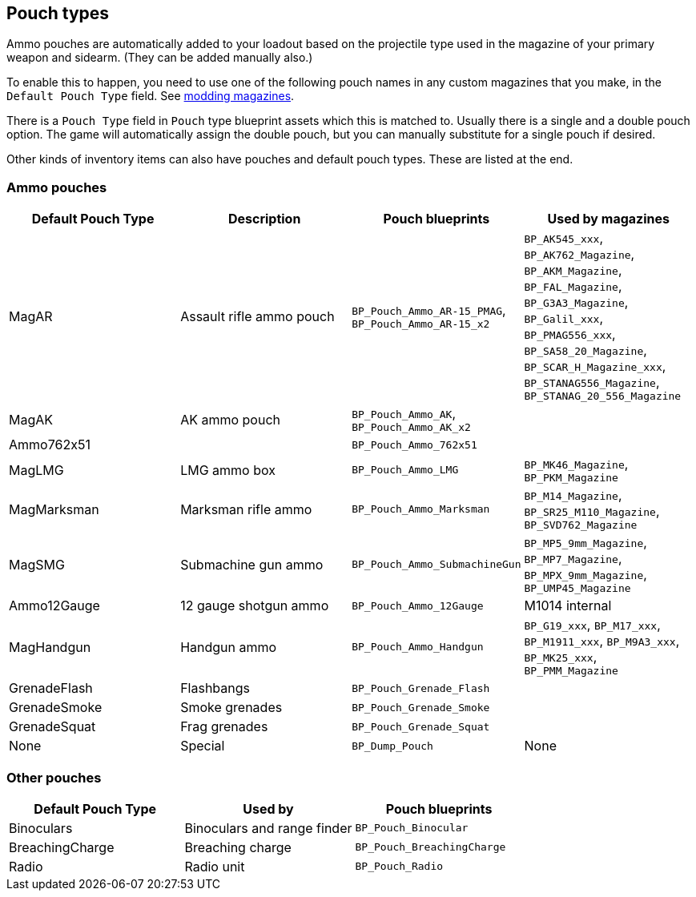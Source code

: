 ## Pouch types

Ammo pouches are automatically added to your loadout based on the projectile type used in the magazine of your primary weapon and sidearm. (They can be added manually also.)

To enable this to happen, you need to use one of the following pouch names in any custom magazines that you make, in the `Default Pouch Type` field. See link:/modding/sdk/weapon/magazine-modding[modding magazines].

There is a `Pouch Type` field in `Pouch` type blueprint assets which this is matched to. Usually there is a single and a double pouch option. The game will automatically assign the double pouch, but you can manually substitute for a single pouch if desired.

Other kinds of inventory items can also have pouches and default pouch types. These are listed at the end.

### Ammo pouches

[width="100%",cols="25%,25%,25%,25%",options="header",]
|===
|Default Pouch Type |Description |Pouch blueprints |Used by magazines
|MagAR |Assault rifle ammo pouch |`+BP_Pouch_Ammo_AR-15_PMAG+`, `BP_Pouch_Ammo_AR-15_x2` |`BP_AK545_xxx`, `BP_AK762_Magazine`, `BP_AKM_Magazine`, `BP_FAL_Magazine`, `BP_G3A3_Magazine`, `BP_Galil_xxx`, `BP_PMAG556_xxx`, `BP_SA58_20_Magazine`, `BP_SCAR_H_Magazine_xxx`, `BP_STANAG556_Magazine`, `BP_STANAG_20_556_Magazine`
|MagAK |AK ammo pouch |`BP_Pouch_Ammo_AK`, `BP_Pouch_Ammo_AK_x2` |
|Ammo762x51 | |`BP_Pouch_Ammo_762x51` | 
|MagLMG |LMG ammo box |`BP_Pouch_Ammo_LMG` | `BP_MK46_Magazine`, `BP_PKM_Magazine`
|MagMarksman |Marksman rifle ammo |`BP_Pouch_Ammo_Marksman` |`BP_M14_Magazine`, `BP_SR25_M110_Magazine`, `BP_SVD762_Magazine`
|MagSMG |Submachine gun ammo |`BP_Pouch_Ammo_SubmachineGun` |`BP_MP5_9mm_Magazine`, `BP_MP7_Magazine`, `BP_MPX_9mm_Magazine`, `BP_UMP45_Magazine`
|Ammo12Gauge |12 gauge shotgun ammo |`BP_Pouch_Ammo_12Gauge` |M1014 internal
|MagHandgun | Handgun ammo |`BP_Pouch_Ammo_Handgun` |`BP_G19_xxx`, `BP_M17_xxx`, `BP_M1911_xxx`, `BP_M9A3_xxx`, `BP_MK25_xxx`, `BP_PMM_Magazine`
|GrenadeFlash |Flashbangs |`BP_Pouch_Grenade_Flash` |
|GrenadeSmoke |Smoke grenades |`BP_Pouch_Grenade_Smoke` |
|GrenadeSquat |Frag grenades |`BP_Pouch_Grenade_Squat` |
|None |Special |`BP_Dump_Pouch` |None
|===

### Other pouches

[width="100%",cols="34%,33%,33%",options="header",]
|===
|Default Pouch Type |Used by |Pouch blueprints 
|Binoculars |Binoculars and range finder |`BP_Pouch_Binocular` 
|BreachingCharge |Breaching charge |`BP_Pouch_BreachingCharge` 
|Radio |Radio unit |`BP_Pouch_Radio`

|===
